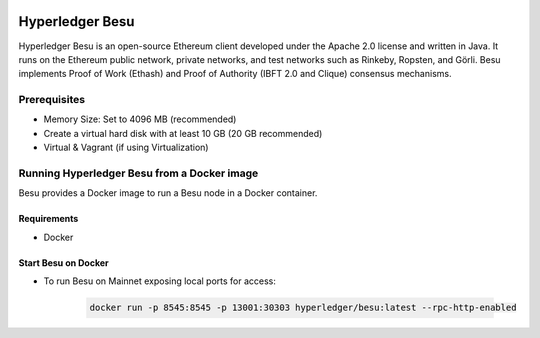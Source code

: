 .. image:: images/Hyperledger_Besu_logo.png
    :align: center
    :alt: Hyperledger_Besu_logo


Hyperledger Besu
+++++++++++++++++

Hyperledger Besu is an open-source Ethereum client developed under the Apache 2.0 license and written in Java. It runs on the Ethereum public network, private networks, and test networks such as Rinkeby, Ropsten, and Görli. Besu implements Proof of Work (Ethash) and Proof of Authority (IBFT 2.0 and Clique) consensus mechanisms.


Prerequisites
==============

- Memory Size: Set to 4096 MB (recommended)
- Create a virtual hard disk with at least 10 GB (20 GB recommended)
- Virtual & Vagrant (if using Virtualization)

Running Hyperledger Besu from a Docker image
=============================================

Besu provides a Docker image to run a Besu node in a Docker container.


Requirements
-------------
- Docker


Start Besu on Docker
--------------------

- To run Besu on Mainnet exposing local ports for access:

    .. code-block:: bash

        docker run -p 8545:8545 -p 13001:30303 hyperledger/besu:latest --rpc-http-enabled




